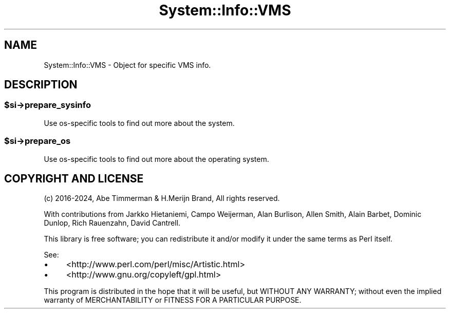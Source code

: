 .\" -*- mode: troff; coding: utf-8 -*-
.\" Automatically generated by Pod::Man v6.0.2 (Pod::Simple 3.45)
.\"
.\" Standard preamble:
.\" ========================================================================
.de Sp \" Vertical space (when we can't use .PP)
.if t .sp .5v
.if n .sp
..
.de Vb \" Begin verbatim text
.ft CW
.nf
.ne \\$1
..
.de Ve \" End verbatim text
.ft R
.fi
..
.\" \*(C` and \*(C' are quotes in nroff, nothing in troff, for use with C<>.
.ie n \{\
.    ds C` ""
.    ds C' ""
'br\}
.el\{\
.    ds C`
.    ds C'
'br\}
.\"
.\" Escape single quotes in literal strings from groff's Unicode transform.
.ie \n(.g .ds Aq \(aq
.el       .ds Aq '
.\"
.\" If the F register is >0, we'll generate index entries on stderr for
.\" titles (.TH), headers (.SH), subsections (.SS), items (.Ip), and index
.\" entries marked with X<> in POD.  Of course, you'll have to process the
.\" output yourself in some meaningful fashion.
.\"
.\" Avoid warning from groff about undefined register 'F'.
.de IX
..
.nr rF 0
.if \n(.g .if rF .nr rF 1
.if (\n(rF:(\n(.g==0)) \{\
.    if \nF \{\
.        de IX
.        tm Index:\\$1\t\\n%\t"\\$2"
..
.        if !\nF==2 \{\
.            nr % 0
.            nr F 2
.        \}
.    \}
.\}
.rr rF
.\"
.\" Required to disable full justification in groff 1.23.0.
.if n .ds AD l
.\" ========================================================================
.\"
.IX Title "System::Info::VMS 3"
.TH System::Info::VMS 3 2024-01-04 "perl v5.40.0" "User Contributed Perl Documentation"
.\" For nroff, turn off justification.  Always turn off hyphenation; it makes
.\" way too many mistakes in technical documents.
.if n .ad l
.nh
.SH NAME
System::Info::VMS \- Object for specific VMS info.
.SH DESCRIPTION
.IX Header "DESCRIPTION"
.ie n .SS $si\->prepare_sysinfo
.el .SS \f(CW$si\fP\->prepare_sysinfo
.IX Subsection "$si->prepare_sysinfo"
Use os\-specific tools to find out more about the system.
.ie n .SS $si\->prepare_os
.el .SS \f(CW$si\fP\->prepare_os
.IX Subsection "$si->prepare_os"
Use os\-specific tools to find out more about the operating system.
.SH "COPYRIGHT AND LICENSE"
.IX Header "COPYRIGHT AND LICENSE"
(c) 2016\-2024, Abe Timmerman & H.Merijn Brand, All rights reserved.
.PP
With contributions from Jarkko Hietaniemi, Campo Weijerman, Alan Burlison,
Allen Smith, Alain Barbet, Dominic Dunlop, Rich Rauenzahn, David Cantrell.
.PP
This library is free software; you can redistribute it and/or modify
it under the same terms as Perl itself.
.PP
See:
.IP \(bu 4
<http://www.perl.com/perl/misc/Artistic.html>
.IP \(bu 4
<http://www.gnu.org/copyleft/gpl.html>
.PP
This program is distributed in the hope that it will be useful,
but WITHOUT ANY WARRANTY; without even the implied warranty of
MERCHANTABILITY or FITNESS FOR A PARTICULAR PURPOSE.
